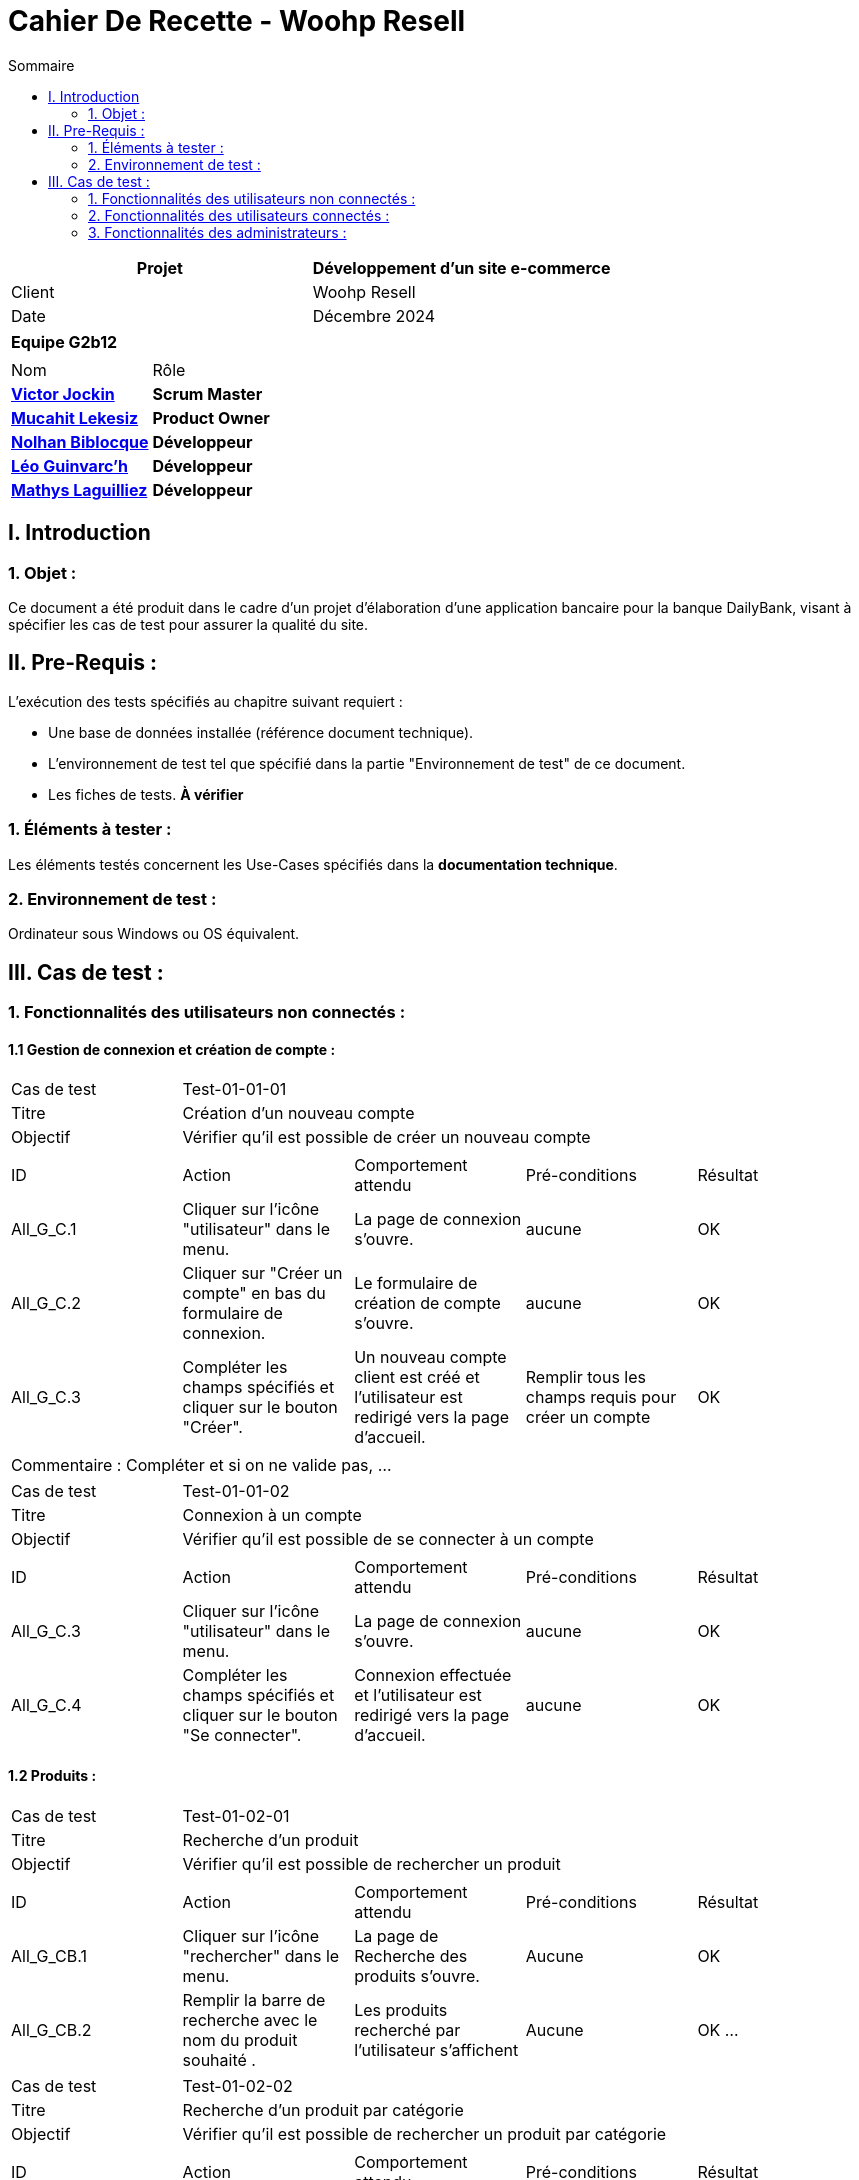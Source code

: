 = Cahier De Recette - Woohp Resell
:toc:
:toc-title: Sommaire

[cols="2*"]
|===
| Projet | Développement d'un site e-commerce

| Client | Woohp Resell

| Date | Décembre 2024

|===

|===
2+^| *Equipe G2b12*
2+|
| Nom | Rôle |
https://github.com/VictorJockin[*Victor Jockin*] | *Scrum Master* |
https://github.com/34lks66[*Mucahit Lekesiz*] | *Product Owner* |
https://github.com/Hextaz[*Nolhan Biblocque*] | *Développeur* |
https://github.com/Ezeloss[*Léo Guinvarc'h*] | *Développeur* |
https://github.com/ImHereForWhat/[*Mathys Laguilliez*] | *Développeur* 
|===


== I. Introduction
=== 1. Objet :
[.text-justify]
Ce document a été produit dans le cadre d'un projet d'élaboration d'une application bancaire pour la banque DailyBank, visant à spécifier les cas de test pour assurer la qualité du site.

== II. Pre-Requis :
[.text-justify]
L'exécution des tests spécifiés au chapitre suivant requiert :

* Une base de données installée (référence document technique).
* L'environnement de test tel que spécifié dans la partie "Environnement de test" de ce document.
* Les fiches de tests. *À vérifier*


=== 1. Éléments à tester :
[.text-justify]
Les éléments testés concernent les Use-Cases spécifiés dans la *documentation technique*.


=== 2. Environnement de test :
[.text-justify]
Ordinateur sous Windows ou OS équivalent.



== III. Cas de test :
=== 1. Fonctionnalités des utilisateurs non connectés :
==== 1.1 Gestion de connexion et création de compte :

|====

>|Cas de test 4+|Test-01-01-01
>|Titre 4+|Création d'un nouveau compte
>|Objectif 4+| Vérifier qu'il est possible de créer un nouveau compte

5+|
^|ID ^|Action ^|Comportement attendu ^|Pré-conditions ^|Résultat
^|All_G_C.1 ^|Cliquer sur l'icône "utilisateur" dans le menu. ^|La page de connexion s'ouvre. ^| aucune ^|OK
^|All_G_C.2 ^|Cliquer sur "Créer un compte" en bas du formulaire de connexion. ^|Le formulaire de création de compte s'ouvre. ^| aucune ^|OK
^|All_G_C.3 ^|Compléter les champs spécifiés et cliquer sur le bouton "Créer". ^|Un nouveau compte client est créé et l'utilisateur est redirigé vers la page d'accueil. ^| Remplir tous les champs requis pour créer un compte ^|OK

5+|

5+|Commentaire :
Compléter et si on ne valide pas, ...
|====


|====

>|Cas de test 4+|Test-01-01-02
>|Titre 4+|Connexion à un compte 
>|Objectif 4+| Vérifier qu'il est possible de se connecter à un compte

5+|

^|ID ^|Action ^|Comportement attendu ^|Pré-conditions ^|Résultat
^|All_G_C.3 ^|Cliquer sur l'icône "utilisateur" dans le menu. ^|La page de connexion s'ouvre. ^| aucune ^|OK
^|All_G_C.4 ^|Compléter les champs spécifiés et cliquer sur le bouton "Se connecter". ^|Connexion effectuée et l'utilisateur est redirigé vers la page d'accueil. ^|aucune ^|OK

|====


==== 1.2 Produits :


|====

>|Cas de test 4+|Test-01-02-01
>|Titre 4+|Recherche d'un produit
>|Objectif 4+| Vérifier qu'il est possible de rechercher un produit

5+|

^|ID ^|Action ^|Comportement attendu ^|Pré-conditions ^|Résultat
^|All_G_CB.1 ^|Cliquer sur l'icône "rechercher" dans le menu. ^|La page de Recherche des produits s'ouvre. ^|Aucune ^|OK
^|All_G_CB.2 ^|Remplir la barre de recherche avec le nom du produit souhaité . ^|Les produits recherché par l'utilisateur s'affichent ^|Aucune ^|OK
...

|====

|====

>|Cas de test 4+|Test-01-02-02
>|Titre 4+|Recherche d'un produit par catégorie
>|Objectif 4+| Vérifier qu'il est possible de rechercher un produit par catégorie

5+|

^|ID ^|Action ^|Comportement attendu ^|Pré-conditions ^|Résultat
^|All_G_CB.1 ^|Cliquer sur l'une des catégories dans le menu. Exemple: Combat, Mobilité, ... ^|La page d'affichagede tous les produits de la catégorie sélectionné s'affiche ^|Aucune ^|OK
...

|====

|====

>|Cas de test 4+|Test-01-02-03
>|Titre 4+|Consultation des détails d'un produit 
>|Objectif 4+| Vérifier qu'il est possible de consulter les détails d'un produit

5+|

^|ID ^|Action ^|Comportement attendu ^|Pré-conditions ^|Résultat
^|All_G_CB.1 ^|Cliquer sur le produit rechercher. ^|La page permettant de consulter les détails du produit s'affiche. ^|Avoir rechercher des produits, soit par la page de recherche, soit par la page de recherche par catégorie depuis le menu. ^|OK

...

|====

|====

>|Cas de test 4+|Test-01-02-03
>|Titre 4+|Trie des produits 
>|Objectif 4+|Trier les produits par prix (Croissant ou Décroissant)

5+|

^|ID ^|Action ^|Comportement attendu ^|Pré-conditions ^|Résultat
^|All_G_CB.1 ^|Cliquer sur le bouton "Trier par" ^|Les choix "Prix croissant" et "Prix décroissant" s'affichent ^|Aucune ^|OK
^|All_G_CB.2 ^|Sélectionner un des plusieurs trie possible et rechercher ^|Les produits recherché par l'utilisateur s'affichent par l'ordre de tri souhaité ^|Aucune ^|OK
...

|====



=== 2. Fonctionnalités des utilisateurs connectés :
[.text-justify]
Les utilisateurs connectés (client) ont accès aux mêmes fonctionnalités que les utilisateurs non connectés, ainsi que d'autres qui leur sont réservées.

==== 2.1 Gestion des comptes clients :

|====

>|Cas de test 4+|Test-02-01-01
>|Titre 4+|Consulter un compte
>|Objectif 4+| Vérifier qu'il est possible de consulter les détails d'un compte

5+|

^|ID ^|Action ^|Comportement attendu ^|Pré-conditions ^|Résultat
^|C_G_C.1 ^|Cliquer sur l'icône "utilisateur" dans le menu. ^|La page visualiser_compte.php s'ouvre. ^| L'utilisateur est connecté ^|OK

5+|

5+|Commentaire : REVOIR AVEC
 *clôturés*.|

|====

|====

>|Cas de test 4+|Test-02-01-02
>|Titre 4+|Modifier un compte
>|Objectif 4+| Vérifier qu'il est possible de modifier les informations d'un compte

5+|

^|ID ^|Action ^|Comportement attendu ^|Pré-conditions ^|Résultat
^|C_G_C.1    ^|Sélectionner le bouton "Inactif" et confirmer. ^|...  ^|Un client actif est sélectionné ... ^| ...

5+|

5+|Commentaire : REVOIR AVEC
 *clôturés*.|

|====

|====

>|Cas de test 4+|Test-02-01-03
>|Titre 4+|Supprimer un compte
>|Objectif 4+| Vérifier qu'il est possible de supprimer un compte

5+|

^|ID ^|Action ^|Comportement attendu ^|Pré-conditions ^|Résultat
^|C_G_C.1    ^|Cliquer sur l'icône "utilisateur" dans le menu. ^|La page visualiser_compte.php s'ouvre. ^| L'utilisateur doit être connecté ^|OK
5+|

5+|Commentaire : REVOIR AVEC
 *clôturés*.|

|====

|====

>|Cas de test 4+|Test-02-01-04
>|Titre 4+|Se déconnecter d'un compte
>|Objectif 4+| Vérifier qu'il est possible de se déconnecter d'un compte

5+|

^|ID ^|Action ^|Comportement attendu ^|Pré-conditions ^|Résultat
^|C_G_C.1    ^|Cliquer sur l'icône "utilisateur" dans le menu. ^|La page visualiser_compte.php s'ouvre. ^| L'utilisateur doit être connecté ^|OK
^|C_G_C.2    ^|Cliquer sur le bouton "Déconnexion". ^|L'utilisateur est redirigé vers la page d'accueil. ^| L'utilisateur doit être connecté ^|OK

5+|

5+|Commentaire : REVOIR AVEC
 *clôturés*.|

|====


==== 2.2 Gestion du panier :

|====

>|Cas de test 4+|Test-02-02-01
>|Titre 4+|Consulter le panier
>|Objectif 4+| Vérifier qu'il est possible de consulter le panier

5+|

^|ID ^|Action ^|Comportement attendu ^|Pré-conditions ^|Résultat
^|C_G_C.1    ^|Cliquer sur l'icône "panier" dans le menu. ^|La page visualiser_panier.php s'ouvre. ^| L'utilisateur doit être connecté ^|OK

5+|

5+|Commentaire : REVOIR AVEC
 *clôturés*.|

|====

|====

>|Cas de test 4+|Test-02-02-02
>|Titre 4+|Ajouter un produit au panier
>|Objectif 4+| Vérifier qu'il est possible d'ajouter un produit au panier

5+|

^|ID ^|Action ^|Comportement attendu ^|Pré-conditions ^|Résultat
^|C_G_C.1    ^|Sélectionner le bouton "Inactif" et confirmer. ^|...  ^|Un client actif est sélectionné ... ^| ...

5+|

5+|Commentaire : REVOIR AVEC
 *clôturés*.|

|====

==== 2.3 Gestion des commandes :

|====

>|Cas de test 4+|Test-02-03-01
>|Titre 4+|Commander un produit
>|Objectif 4+| Vérifier qu'il est possible de commander un produit
5+|

^|ID ^|Action ^|Comportement attendu ^|Pré-conditions ^|Résultat
^|C_G_C.1    ^|Cliquer sur l'icône "panier" dans le menu. ^|La page visualiser_panier.php s'ouvre. ^| L'utilisateur doit être connecté. Le panier doit comporter au moins un produit. ^|OK.
^|C_G_C.2    ^|Cliquer sur le bouton "Commander". ^|Le formulaire de commande s'ouvre. ^| Aucune ^|OK.
^|C_G_C.3    ^|Choisir le mode de livraison et le mode de paiement puis compléter les champs spécifiés et cliquer sur le bouton "Valider la commande". ^| La page confirmation_commande.php s'ouvre pour afficher un message de confirmation de commande. ^|Remplir tous les champs requis pour valider la commande. ^|OK.

5+|

5+|Commentaire : REVOIR AVEC
 *clôturés*.|

|====

==== 2.4 Gestion des avis :

|====

>|Cas de test 4+|Test-02-04-01
>|Titre 4+|Visualiser un Avis
>|Objectif 4+| Vérifier qu'il est possible de visualiser des avis

5+|

^|ID ^|Action ^|Comportement attendu ^|Pré-conditions ^|Résultat
^|C_G_C.1    ^|Scroller vers le bas de la page ^|Apercevoir les avis déjà existants ^|La page de détail d'un produit doit être ouverte ^|OK

5+|

5+|Commentaire : REVOIR AVEC
 *clôturés*.|

|====

|====

>|Cas de test 4+|Test-02-04-02
>|Titre 4+|Rédiger un Avis
>|Objectif 4+| Vérifier qu'il est possible d'écrire un avis

5+|

^|ID ^|Action ^|Comportement attendu ^|Pré-conditions ^|Résultat
^|C_G_C.1   ^|Scroller vers le bas de la page ^|Apercevoir le champs de rédaction d'un avis ^|La page de détail d'un produit doit être ouverte ^|OK
^|C_G_C.2    ^|Cliquer sur le champs et rédiger un avis  ^|Ajoute un avis sous le produit ^| Les notes et le champs doivent être remplis ^|OK

5+|

5+|Commentaire : REVOIR AVEC
 *clôturés*.|

|====

=== 3. Fonctionnalités des administrateurs :